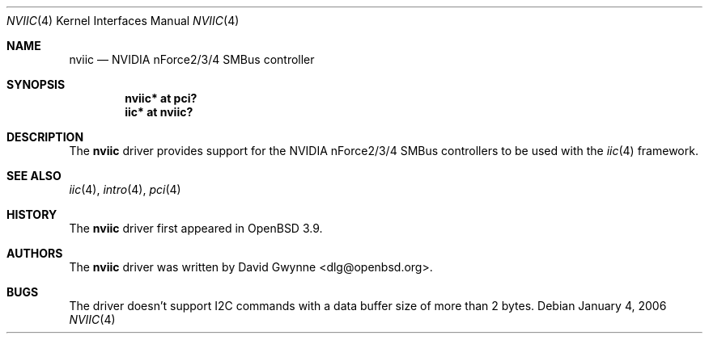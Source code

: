 .\"	$OpenBSD: nviic.4,v 1.1 2006/01/04 01:37:33 dlg Exp $
.\"
.\" Copyright (c) 2005 David Gwynne <dlg@openbsd.org>
.\"
.\" Permission to use, copy, modify, and distribute this software for any
.\" purpose with or without fee is hereby granted, provided that the above
.\" copyright notice and this permission notice appear in all copies.
.\"
.\" THE SOFTWARE IS PROVIDED "AS IS" AND THE AUTHOR DISCLAIMS ALL WARRANTIES
.\" WITH REGARD TO THIS SOFTWARE INCLUDING ALL IMPLIED WARRANTIES OF
.\" MERCHANTABILITY AND FITNESS. IN NO EVENT SHALL THE AUTHOR BE LIABLE FOR
.\" ANY SPECIAL, DIRECT, INDIRECT, OR CONSEQUENTIAL DAMAGES OR ANY DAMAGES
.\" WHATSOEVER RESULTING FROM LOSS OF USE, DATA OR PROFITS, WHETHER IN AN
.\" ACTION OF CONTRACT, NEGLIGENCE OR OTHER TORTIOUS ACTION, ARISING OUT OF
.\" OR IN CONNECTION WITH THE USE OR PERFORMANCE OF THIS SOFTWARE.
.\"
.Dd January 4, 2006
.Dt NVIIC 4
.Os
.Sh NAME
.Nm nviic
.Nd NVIDIA nForce2/3/4 SMBus controller
.Sh SYNOPSIS
.Cd "nviic* at pci?"
.Cd "iic* at nviic?"
.Sh DESCRIPTION
The
.Nm
driver provides support for the NVIDIA nForce2/3/4 SMBus controllers to be
used with the
.Xr iic 4
framework.
.Sh SEE ALSO
.Xr iic 4 ,
.Xr intro 4 ,
.Xr pci 4
.Sh HISTORY
The
.Nm
driver first appeared in
.Ox 3.9 .
.Sh AUTHORS
.An -nosplit
The
.Nm
driver was written by
.An David Gwynne Aq dlg@openbsd.org .
.Sh BUGS
The driver doesn't support I2C commands with a data buffer size of more
than 2 bytes.
